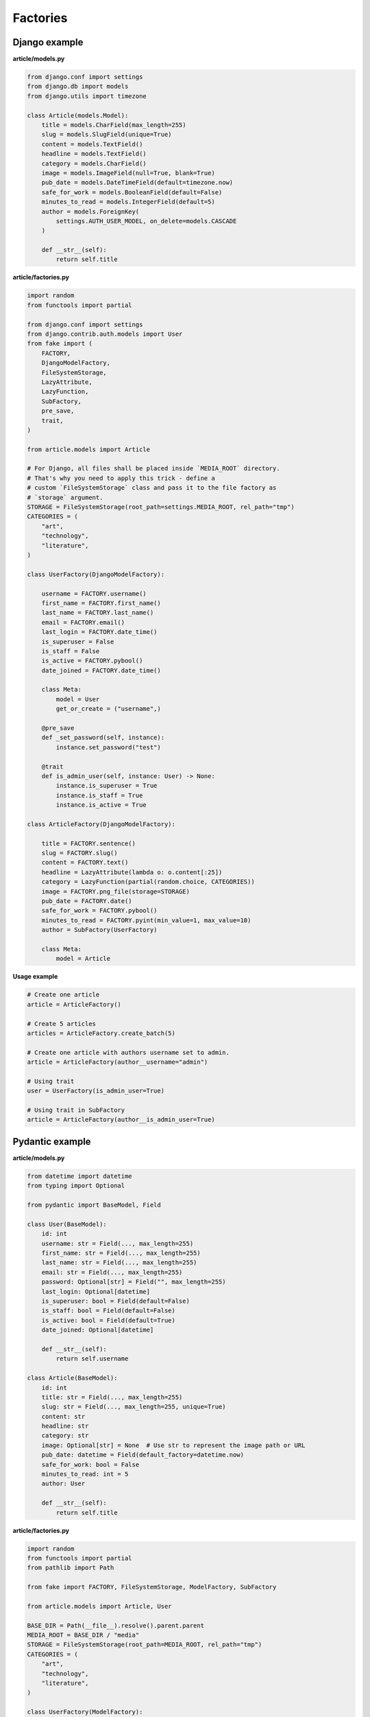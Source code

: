Factories
=========

Django example
--------------
**article/models.py**

.. code-block:: python

    from django.conf import settings
    from django.db import models
    from django.utils import timezone

    class Article(models.Model):
        title = models.CharField(max_length=255)
        slug = models.SlugField(unique=True)
        content = models.TextField()
        headline = models.TextField()
        category = models.CharField()
        image = models.ImageField(null=True, blank=True)
        pub_date = models.DateTimeField(default=timezone.now)
        safe_for_work = models.BooleanField(default=False)
        minutes_to_read = models.IntegerField(default=5)
        author = models.ForeignKey(
            settings.AUTH_USER_MODEL, on_delete=models.CASCADE
        )

        def __str__(self):
            return self.title

**article/factories.py**

.. code-block:: python

    import random
    from functools import partial

    from django.conf import settings
    from django.contrib.auth.models import User
    from fake import (
        FACTORY,
        DjangoModelFactory,
        FileSystemStorage,
        LazyAttribute,
        LazyFunction,
        SubFactory,
        pre_save,
        trait,
    )

    from article.models import Article

    # For Django, all files shall be placed inside `MEDIA_ROOT` directory.
    # That's why you need to apply this trick - define a
    # custom `FileSystemStorage` class and pass it to the file factory as
    # `storage` argument.
    STORAGE = FileSystemStorage(root_path=settings.MEDIA_ROOT, rel_path="tmp")
    CATEGORIES = (
        "art",
        "technology",
        "literature",
    )

    class UserFactory(DjangoModelFactory):

        username = FACTORY.username()
        first_name = FACTORY.first_name()
        last_name = FACTORY.last_name()
        email = FACTORY.email()
        last_login = FACTORY.date_time()
        is_superuser = False
        is_staff = False
        is_active = FACTORY.pybool()
        date_joined = FACTORY.date_time()

        class Meta:
            model = User
            get_or_create = ("username",)

        @pre_save
        def _set_password(self, instance):
            instance.set_password("test")

        @trait
        def is_admin_user(self, instance: User) -> None:
            instance.is_superuser = True
            instance.is_staff = True
            instance.is_active = True

    class ArticleFactory(DjangoModelFactory):

        title = FACTORY.sentence()
        slug = FACTORY.slug()
        content = FACTORY.text()
        headline = LazyAttribute(lambda o: o.content[:25])
        category = LazyFunction(partial(random.choice, CATEGORIES))
        image = FACTORY.png_file(storage=STORAGE)
        pub_date = FACTORY.date()
        safe_for_work = FACTORY.pybool()
        minutes_to_read = FACTORY.pyint(min_value=1, max_value=10)
        author = SubFactory(UserFactory)

        class Meta:
            model = Article

**Usage example**

.. code-block:: python

    # Create one article
    article = ArticleFactory()

    # Create 5 articles
    articles = ArticleFactory.create_batch(5)

    # Create one article with authors username set to admin.
    article = ArticleFactory(author__username="admin")

    # Using trait
    user = UserFactory(is_admin_user=True)

    # Using trait in SubFactory
    article = ArticleFactory(author__is_admin_user=True)

Pydantic example
----------------
**article/models.py**

.. code-block:: python

    from datetime import datetime
    from typing import Optional

    from pydantic import BaseModel, Field

    class User(BaseModel):
        id: int
        username: str = Field(..., max_length=255)
        first_name: str = Field(..., max_length=255)
        last_name: str = Field(..., max_length=255)
        email: str = Field(..., max_length=255)
        password: Optional[str] = Field("", max_length=255)
        last_login: Optional[datetime]
        is_superuser: bool = Field(default=False)
        is_staff: bool = Field(default=False)
        is_active: bool = Field(default=True)
        date_joined: Optional[datetime]

        def __str__(self):
            return self.username

    class Article(BaseModel):
        id: int
        title: str = Field(..., max_length=255)
        slug: str = Field(..., max_length=255, unique=True)
        content: str
        headline: str
        category: str
        image: Optional[str] = None  # Use str to represent the image path or URL
        pub_date: datetime = Field(default_factory=datetime.now)
        safe_for_work: bool = False
        minutes_to_read: int = 5
        author: User

        def __str__(self):
            return self.title

**article/factories.py**

.. code-block:: python

    import random
    from functools import partial
    from pathlib import Path

    from fake import FACTORY, FileSystemStorage, ModelFactory, SubFactory

    from article.models import Article, User

    BASE_DIR = Path(__file__).resolve().parent.parent
    MEDIA_ROOT = BASE_DIR / "media"
    STORAGE = FileSystemStorage(root_path=MEDIA_ROOT, rel_path="tmp")
    CATEGORIES = (
        "art",
        "technology",
        "literature",
    )

    class UserFactory(ModelFactory):
        id = FACTORY.pyint()
        username = FACTORY.username()
        first_name = FACTORY.first_name()
        last_name = FACTORY.last_name()
        email = FACTORY.email()
        last_login = FACTORY.date_time()
        is_superuser = False
        is_staff = False
        is_active = FACTORY.pybool()
        date_joined = FACTORY.date_time()

        class Meta:
            model = User

        @trait
        def is_admin_user(self, instance: User) -> None:
            instance.is_superuser = True
            instance.is_staff = True
            instance.is_active = True

        @pre_save
        def _set_password(self, instance):
            instance.set_password("test")

    class ArticleFactory(ModelFactory):
        id = FACTORY.pyint()
        title = FACTORY.sentence()
        slug = FACTORY.slug()
        content = FACTORY.text()
        headline = LazyAttribute(lambda o: o.content[:25])
        category = LazyFunction(partial(random.choice, CATEGORIES))
        image = FACTORY.png_file(storage=STORAGE)
        pub_date = FACTORY.date()
        safe_for_work = FACTORY.pybool()
        minutes_to_read = FACTORY.pyint(min_value=1, max_value=10)
        author = SubFactory(UserFactory)

        class Meta:
            model = Article

*Used just like in previous example.*

TortoiseORM example
-------------------

**article/models.py**

.. code-block:: python

    from datetime import datetime

    from tortoise import fields
    from tortoise.models import Model

    class User(Model):

        id = fields.IntField(pk=True)
        username = fields.CharField(max_length=255, unique=True)
        first_name = fields.CharField(max_length=255)
        last_name = fields.CharField(max_length=255)
        email = fields.CharField(max_length=255)
        password = fields.CharField(max_length=255, null=True, blank=True)
        last_login = fields.DatetimeField(null=True, blank=True)
        is_superuser = fields.BooleanField(default=False)
        is_staff = fields.BooleanField(default=False)
        is_active = fields.BooleanField(default=True)
        date_joined = fields.DatetimeField(null=True, blank=True)

        def __str__(self):
            return self.title

    class Article(Model):

        id = fields.IntField(pk=True)
        title = fields.CharField(max_length=255)
        slug = fields.CharField(max_length=255, unique=True)
        content = fields.TextField()
        headline = fields.TextField()
        category = fields.CharField(max_length=255)
        image = fields.TextField(null=True, blank=True)
        pub_date = fields.DatetimeField(default=datetime.now)
        safe_for_work = fields.BooleanField(default=False)
        minutes_to_read = fields.IntField(default=5)
        author = fields.ForeignKeyField("models.User", on_delete=fields.CASCADE)

        def __str__(self):
            return self.title

**article/factories.py**

.. code-block:: python

    import random
    from functools import partial
    from pathlib import Path

    from fake import FACTORY, FileSystemStorage, SubFactory, TortoiseModelFactory

    from article.models import Article, User

    BASE_DIR = Path(__file__).resolve().parent.parent
    MEDIA_ROOT = BASE_DIR / "media"
    STORAGE = FileSystemStorage(root_path=MEDIA_ROOT, rel_path="tmp")
    CATEGORIES = (
        "art",
        "technology",
        "literature",
    )

    class UserFactory(TortoiseModelFactory):
        """User factory."""

        username = FACTORY.username()
        first_name = FACTORY.first_name()
        last_name = FACTORY.last_name()
        email = FACTORY.email()
        last_login = FACTORY.date_time()
        is_superuser = False
        is_staff = False
        is_active = FACTORY.pybool()
        date_joined = FACTORY.date_time()

        class Meta:
            model = User
            get_or_create = ("username",)

        @trait
        def is_admin_user(self, instance: User) -> None:
            instance.is_superuser = True
            instance.is_staff = True
            instance.is_active = True

        @pre_save
        def _set_password(self, instance):
            instance.set_password("test")

    class ArticleFactory(TortoiseModelFactory):
        """Article factory."""

        title = FACTORY.sentence()
        slug = FACTORY.slug()
        content = FACTORY.text()
        headline = LazyAttribute(lambda o: o.content[:25])
        category = LazyFunction(partial(random.choice, CATEGORIES))
        image = FACTORY.png_file(storage=STORAGE)
        pub_date = FACTORY.date_time()
        safe_for_work = FACTORY.pybool()
        minutes_to_read = FACTORY.pyint(min_value=1, max_value=10)
        author = SubFactory(UserFactory)

        class Meta:
            model = Article

*Used just like in previous example.*

Dataclasses example
-------------------

**article/models.py**

.. code-block:: python

    import random
    from dataclasses import dataclass
    from datetime import datetime
    from functools import partial
    from typing import Optional

    @dataclass
    class User:
        id: int
        username: str
        first_name: str
        last_name: str
        email: str
        last_login: Optional[datetime]
        date_joined: Optional[datetime]
        password: Optional[str] = None
        is_superuser: bool = False
        is_staff: bool = False
        is_active: bool = True

        def __str__(self):
            return self.username

    @dataclass
    class Article:
        id: int
        title: str
        slug: str
        content: str
        headline: str
        category: str
        author: User
        image: Optional[str] = None  # Use str to represent the image path or URL
        pub_date: datetime = datetime.now()
        safe_for_work: bool = False
        minutes_to_read: int = 5

        def __str__(self):
            return self.title

**article/factories.py**

.. code-block:: python

    import random
    from functools import partial
    from pathlib import Path

    from fake import FACTORY, FileSystemStorage, ModelFactory, SubFactory

    from article.models import Article, User

    BASE_DIR = Path(__file__).resolve().parent.parent
    MEDIA_ROOT = BASE_DIR / "media"
    STORAGE = FileSystemStorage(root_path=MEDIA_ROOT, rel_path="tmp")
    CATEGORIES = (
        "art",
        "technology",
        "literature",
    )

    class UserFactory(ModelFactory):
        id = FACTORY.pyint()
        username = FACTORY.username()
        first_name = FACTORY.first_name()
        last_name = FACTORY.last_name()
        email = FACTORY.email()
        last_login = FACTORY.date_time()
        is_superuser = False
        is_staff = False
        is_active = FACTORY.pybool()
        date_joined = FACTORY.date_time()

        class Meta:
            model = User

        @trait
        def is_admin_user(self, instance: User) -> None:
            instance.is_superuser = True
            instance.is_staff = True
            instance.is_active = True

        @pre_save
        def _set_password(self, instance):
            instance.set_password("test")

    class ArticleFactory(ModelFactory):
        id = FACTORY.pyint()
        title = FACTORY.sentence()
        slug = FACTORY.slug()
        content = FACTORY.text()
        headline = LazyAttribute(lambda o: o.content[:25])
        category = LazyFunction(partial(random.choice, CATEGORIES))
        image = FACTORY.png_file(storage=STORAGE)
        pub_date = FACTORY.date()
        safe_for_work = FACTORY.pybool()
        minutes_to_read = FACTORY.pyint(min_value=1, max_value=10)
        author = SubFactory(UserFactory)

        class Meta:
            model = Article

*Used just like in previous example.*

SQLAlchemy example
------------------

**config.py**

.. code-block:: python

    from sqlalchemy import create_engine
    from sqlalchemy.orm import scoped_session, sessionmaker

    DATABASE_URL = "sqlite:///test_database.db"
    ENGINE = create_engine(DATABASE_URL)
    SESSION = scoped_session(sessionmaker(bind=ENGINE))

**article/models.py**

.. code-block:: python

    from datetime import datetime

    from sqlalchemy import (
        Boolean,
        Column,
        DateTime,
        ForeignKey,
        Integer,
        String,
        Text,
    )
    from sqlalchemy.ext.declarative import declarative_base
    from sqlalchemy.orm import relationship

    Base = declarative_base()

    class User(Base):
        """User model."""

        __tablename__ = "users"

        id = Column(Integer, primary_key=True)
        username = Column(String(255), unique=True)
        first_name = Column(String(255))
        last_name = Column(String(255))
        email = Column(String(255))
        password = Column(String(255), nullable=True)
        last_login = Column(DateTime, nullable=True)
        is_superuser = Column(Boolean, default=False)
        is_staff = Column(Boolean, default=False)
        is_active = Column(Boolean, default=True)
        date_joined = Column(DateTime, nullable=True)

        articles = relationship("Article", back_populates="author")

    class Article(Base):
        """Article model."""

        __tablename__ = "articles"

        id = Column(Integer, primary_key=True)
        title = Column(String(255))
        slug = Column(String(255), unique=True)
        content = Column(Text)
        headline = Column(Text)
        category = Column(String(255))
        image = Column(Text, nullable=True)
        pub_date = Column(DateTime, default=datetime.utcnow)
        safe_for_work = Column(Boolean, default=False)
        minutes_to_read = Column(Integer, default=5)
        author_id = Column(Integer, ForeignKey("users.id"))

        author = relationship("User", back_populates="articles")

**article/factories.py**

Pay attention to the ``MetaSQLAlchemy`` meta-class and the ``get_session`` 
method.

.. code-block:: python

    import random
    from functools import partial
    from pathlib import Path

    from fake import (
        FACTORY,
        FileSystemStorage,
        SQLAlchemyModelFactory,
        SubFactory,
        post_save,
        pre_save,
        trait,
    )

    from article.models import Article, User
    from config import SESSION

    BASE_DIR = Path(__file__).resolve().parent.parent
    MEDIA_ROOT = BASE_DIR / "media"
    STORAGE = FileSystemStorage(root_path=MEDIA_ROOT, rel_path="tmp")
    CATEGORIES = (
        "art",
        "technology",
        "literature",
    )

    def get_session():
        return SESSION()

    class UserFactory(SQLAlchemyModelFactory):
        """User factory."""

        username = FACTORY.username()
        first_name = FACTORY.first_name()
        last_name = FACTORY.last_name()
        email = FACTORY.email()
        last_login = FACTORY.date_time()
        is_superuser = False
        is_staff = False
        is_active = FACTORY.pybool()
        date_joined = FACTORY.date_time()

        class Meta:
            model = User
            get_or_create = ("username",)

        class MetaSQLAlchemy:
            get_session = get_session

        @trait
        def is_admin_user(self, instance: User) -> None:
            instance.is_superuser = True
            instance.is_staff = True
            instance.is_active = True

        @pre_save
        def _set_password(self, instance):
            instance.set_password("test")

    class ArticleFactory(SQLAlchemyModelFactory):
        """Article factory."""

        title = FACTORY.sentence()
        slug = FACTORY.slug()
        content = FACTORY.text()
        headline = LazyAttribute(lambda o: o.content[:25])
        category = LazyFunction(partial(random.choice, CATEGORIES))
        image = FACTORY.png_file(storage=STORAGE)
        pub_date = FACTORY.date()
        safe_for_work = FACTORY.pybool()
        minutes_to_read = FACTORY.pyint(min_value=1, max_value=10)
        author = SubFactory(UserFactory)

        class Meta:
            model = Article

        class MetaSQLAlchemy:
            get_session = get_session

*Used just like in previous example.*
